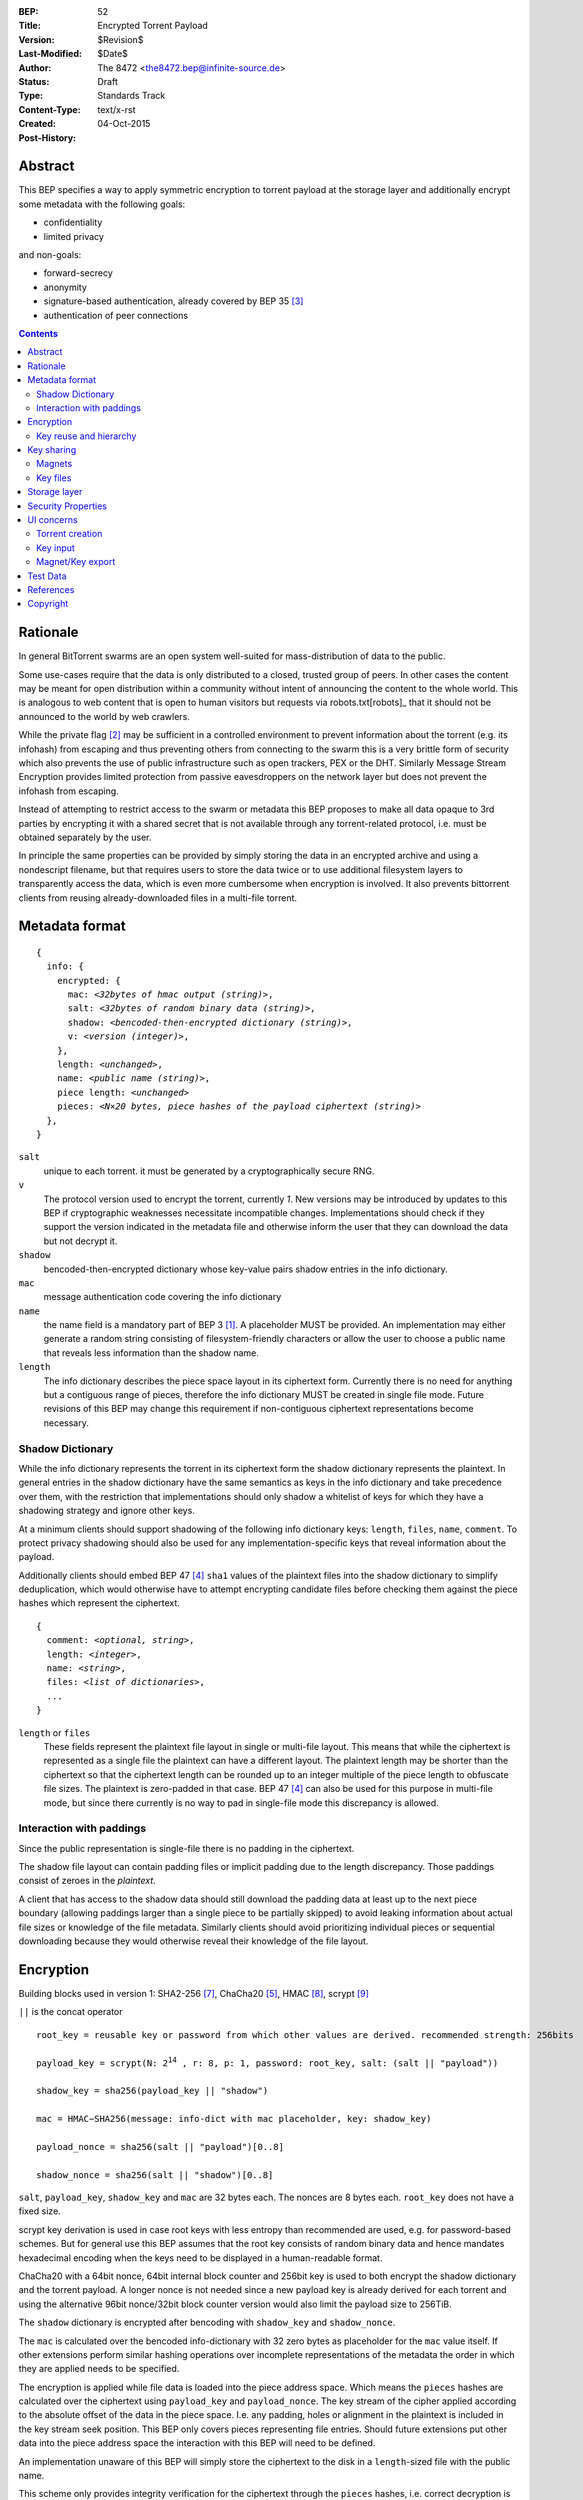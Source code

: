 :BEP: 52
:Title: Encrypted Torrent Payload
:Version: $Revision$
:Last-Modified: $Date$
:Author:  The 8472 <the8472.bep@infinite-source.de>
:Status:  Draft
:Type:  Standards Track
:Content-Type: text/x-rst
:Created: 04-Oct-2015
:Post-History: 


Abstract
========

This BEP specifies a way to apply symmetric encryption to torrent payload at the storage layer and additionally encrypt some metadata with the following goals:

* confidentiality
* limited privacy

and non-goals:

* forward-secrecy
* anonymity
* signature-based authentication, already covered by BEP 35 [#BEP-35]_
* authentication of peer connections


.. contents::
  


Rationale
=========

In general BitTorrent swarms are an open system well-suited for mass-distribution of data to the public.

Some use-cases require that the data is only distributed to a closed, trusted group of peers.
In other cases the content may be meant for open distribution within a community without intent of announcing the content to the whole world. This is analogous to web content that is open to human visitors but requests via robots.txt[robots]_ that it should not be announced to the world by web crawlers.   


While the private flag [#BEP-27]_ may be sufficient in a controlled environment to prevent information about the torrent (e.g. its infohash) from escaping and thus preventing others from connecting to the swarm this is a very brittle form of security which also prevents the use of public infrastructure such as open trackers, PEX or the DHT.
Similarly Message Stream Encryption provides limited protection from passive eavesdroppers on the network layer but does not prevent the infohash from escaping.   


Instead of attempting to restrict access to the swarm or metadata this BEP proposes to make all data opaque to 3rd parties by encrypting it with a shared secret that is not available through any torrent-related protocol, i.e. must be obtained separately by the user.

In principle the same properties can be provided by simply storing the data in an encrypted archive and using a nondescript filename, but that requires users to store the data twice or to use additional filesystem layers to transparently access the data, which is even more cumbersome when encryption is involved. It also prevents bittorrent clients from reusing already-downloaded files in a multi-file torrent. 

Metadata format
===============


.. parsed-literal::

    {
      info: {
        encrypted: {
          mac: *<32bytes of hmac output (string)>*,
          salt: *<32bytes of random binary data (string)>*,
          shadow: *<bencoded-then-encrypted dictionary (string)>*,
          v: *<version (integer)>*,
        },
        length: *<unchanged>*,
        name: *<public name (string)>*,
        piece length: *<unchanged>*
        pieces: *<N×20 bytes, piece hashes of the payload ciphertext (string)>*
      },
    }


``salt``
  unique to each torrent. it must be generated by a cryptographically secure RNG.

``v``
  The protocol version used to encrypt the torrent, currently *1*. New versions may be introduced by updates to this BEP if cryptographic weaknesses necessitate incompatible changes. Implementations should check if they support the version indicated in the metadata file and otherwise inform the user that they can download the data but not decrypt it.

``shadow``
  bencoded-then-encrypted dictionary whose key-value pairs shadow entries in the info dictionary.

``mac``
  message authentication code covering the info dictionary

``name``
  the name field is a mandatory part of BEP 3 [#BEP-3]_. A placeholder MUST be provided. An implementation may either generate a random string consisting of filesystem-friendly characters or allow the user to choose a public name that reveals less information than the shadow name.

``length``
  The info dictionary describes the piece space layout in its ciphertext form. Currently there is no need for anything but a contiguous range of pieces, therefore the info dictionary MUST be created in single file mode.
  Future revisions of this BEP may change this requirement if non-contiguous ciphertext representations become necessary.
  
Shadow Dictionary
-----------------

While the info dictionary represents the torrent in its ciphertext form the shadow dictionary represents the plaintext.
In general entries in the shadow dictionary have the same semantics as keys in the info dictionary and take precedence over them,
with the restriction that implementations should only shadow a whitelist of keys for which they have a shadowing strategy and ignore other keys.

At a minimum clients should support shadowing of the following info dictionary keys: ``length``, ``files``, ``name``, ``comment``.
To protect privacy shadowing should also be used for any implementation-specific keys that reveal information about the payload.

Additionally clients should embed BEP 47 [#BEP-47]_ ``sha1`` values of the plaintext files into the shadow dictionary to simplify deduplication, which would otherwise have to attempt encrypting candidate files before checking them against the piece hashes which represent the ciphertext.


.. parsed-literal::

    {
      comment: *<optional, string>*,
      length: *<integer>*,
      name: *<string>*,
      files: *<list of dictionaries>*,
      ...
    }

``length`` or ``files``
  These fields represent the plaintext file layout in single or multi-file layout. This means that while the ciphertext is represented as a single file the plaintext can have a different layout.
  The plaintext length may be shorter than the ciphertext so that the ciphertext length can be rounded up to an integer multiple of the piece length to obfuscate file sizes. The plaintext is zero-padded in that case. BEP 47 [#BEP-47]_ can also be used for this purpose in multi-file mode, but since there currently is no way to pad in single-file mode this discrepancy is allowed.  
  
Interaction with paddings
-------------------------

Since the public representation is single-file there is no padding in the ciphertext.

The shadow file layout can contain padding files or implicit padding due to the length discrepancy. Those paddings consist of zeroes in the *plaintext*.

A client that has access to the shadow data should still download the padding data at least up to the next piece boundary (allowing paddings larger than a single piece to be partially skipped) to avoid leaking information about actual file sizes or knowledge of the file metadata.
Similarly clients should avoid prioritizing individual pieces or sequential downloading because they would otherwise reveal their knowledge of the file layout.


Encryption
==========

Building blocks used in version 1:  SHA2-256 [#rfc6234]_, ChaCha20 [#chacha]_, HMAC [#rfc2104]_, scrypt [#rfc7914]_

``||`` is the concat operator   

.. parsed-literal::

    root_key = reusable key or password from which other values are derived. recommended strength: 256bits

    payload_key = scrypt(N: 2\ :sup:`14`\  , r: 8, p: 1, password: root_key, salt: (salt || "payload"))

    shadow_key = sha256(payload_key || "shadow")
    
    mac = HMAC−SHA256(message: info-dict with mac placeholder, key: shadow_key)

    payload_nonce = sha256(salt || "payload")[0..8]

    shadow_nonce = sha256(salt || "shadow")[0..8]
    
``salt``, ``payload_key``, ``shadow_key`` and ``mac`` are 32 bytes each. The nonces are 8 bytes each. ``root_key`` does not have a fixed size.

scrypt key derivation is used in case root keys with less entropy than recommended are used, e.g. for password-based schemes. But for general use this BEP assumes that the root key consists of random binary data and hence mandates hexadecimal encoding when the keys need to be displayed in a human-readable format.

ChaCha20 with a 64bit nonce, 64bit internal block counter and 256bit key is used to both encrypt the shadow dictionary and the torrent payload. A longer nonce is not needed since a new payload key is already derived for each torrent and using the alternative 96bit nonce/32bit block counter version would also limit the payload size to 256TiB.

The ``shadow`` dictionary is encrypted after bencoding with ``shadow_key`` and ``shadow_nonce``.

The ``mac`` is calculated over the bencoded info-dictionary with 32 zero bytes as placeholder for the ``mac`` value itself. If other extensions perform similar hashing operations over incomplete representations of the metadata the order in which they are applied needs to be specified.

The encryption is applied while file data is loaded into the piece address space. Which means the ``pieces`` hashes are calculated over the ciphertext using ``payload_key`` and ``payload_nonce``.
The key stream of the cipher applied according to the absolute offset of the data in the piece space. I.e. any padding, holes or alignment in the plaintext is included in the key stream seek position.
This BEP only covers pieces representing file entries. Should future extensions put other data into the piece address space the interaction with this BEP will need to be defined.   

An implementation unaware of this BEP will simply store the ciphertext to the disk in a ``length``-sized file with the public name.

This scheme only provides integrity verification for the ciphertext through the ``pieces`` hashes, i.e. correct decryption is not verified. An incorrect key could result in garbage plaintext, but this does not introduce a new problem since bittorrent never guaranteed that the files contain what the metadata claims.

Key reuse and hierarchy
-----------------------

The salt in the payload key derivation allows the root key to be reused across several torrents while still generating distinct payload keys for each. But UI design SHOULD encourage random key generation for each new torrent and require explicit user action for key reuse.

An implementation may provide the option to attempt to decrypt a torrent with the same key as another torrent in case a key is only communicated once and individual torrents are later distributed without explicitly providing keys.

In some circumstances it may make sense to reveal a particular key lower in the hierarchy without revealing an upper key. For example a user may upload a torrent to an indexing site and provide the shadow key so it can extract keywords for fulltext search.

Or a user may want to share a particular torrent without revealing the root key used to protect multiple other torrents, in that case revealing the payload key for that torrent will be sufficient.

The mac can also be used to determine to which level of the hierarchy a key belongs by first assuming it is the shadow key and attempting to verify the info-dictionary against it, then assuming it is the payload key, deriving the shadow key and then attempting to verify it etc.

Key sharing
===========

Implementations SHOULD provide a way to view and input the different keys for a torrent so users can share them in unstructured ways. The hex-encoded form should be used for this purpose.

Encouraging users to share keys without bundling them with torrents or magnets in a structured way allows them to exchange them over separate channels and also makes it slightly more difficult to crawl the internet for unintentionally disclosed keys.

Web services that request that users reveal keys for a specific use-case (e.g. metadata extraction) can ask for the key in a separate input field in their forms / APIs.
They SHOULD NOT store or in turn reveal the keys to visitors if that is not essential for their use-case.

Keys MUST NOT be included in .torrent files in any form. Too much infrastructure for crawling and automatic mass-distribution of .torrent files exists and to a user it would not be obvious whether a torrent contains keys or not, thus making accidental disclosure likely.

Magnets
-------

Clients should only include a key if the user explicitly requests it or if the secret part has been sufficiently highlighted to make him aware of what type of secret he is sharing.

To include a key in magnet links the parameter ``&key=<key>`` can be added where the key is in hex-encoded form.

The importing client can determine which type of key it is based on the ``mac`` in the metadata.

Key files
---------

To export keys to a file, e.g. for archival purposes or for bulk torrent migration between clients, the following bencoded format can be used:

.. parsed-literal::

    {
      torrent-keys: {
        *<torrent identifier, 32 bytes>*: {
          root: *<optional (string)>*,
          payload: *<optional, 32 bytes (string)>*,
          shadow: *<optional, 32 bytes (string)>*
        },
        ...
      },
    }


*torrent identifier*
  A unique, use-specific identifier calculated from the torrent's mac via ``SHA256(mac || ".torrent-keys")``. This allows a torrent client to locate keys for a metadata file while preventing reverse lookups for those who do not have access to the metadata.

``.torrent-keys`` should be used as file extension. By default filesystem permissions should be set appropriately to restrict access to key files to the current user.

A key file can contain keys for multiple torrents. Only one key needs to be included per torrent, as the lower keys can be derived. Keys must be included in their binary form.



Storage layer
=============

This BEP does not mandate how an implementation should store encrypted or decrypted data on disk.

However, if a client wants to be more flexible than either ignoring this BEP (thus storing ciphertext on disk) or always requiring the keys before starting a torrent it will have to consider the following:

* clients can be in 3 states regarding key knowledge: no keys, shadow key only, keys that can decrypt the payload; two encryption states: encrypted, decrypted; 3 file layout states: encrypted, multi-file, single-file
* a user may start downloading a torrent before keys are available. this requires a way to input keys and to convert between encrypted and decrypted storage
* for performance or security reasons a seeder may want to import plaintext data, encrypt it and then discard the keys to directly seed the encrypted data from disk.

Since encrypted torrents may contain confidential / private data implementations may also want to set more restrictive file permissions when decrypting data to reduce exposure in multi-user environments.



Security Properties
===================

The goal is to provide security equivalent to publicly distributing an encrypted archive where the file index is encrypted with a separate key that can be revealed without revealing the payload key.

In particular that means:

* swarms remain open, anyone can participate in a swarm, with or without access to the secrets
* an observer without access to the secrets does not know what data is being shared
* correctness of the metadata cannot be confirmed without access to both secrets 
* observing that someone participated in a swarm and uploaded data is no longer equivalent to knowing that they had access to the plaintext or knowledge of the metadata
* the ciphertext is accessible to the public. this may be desirable to provide upload bandwidth without knowledge of the content, e.g. to allow untrusted servers to distribute confidential data to trusted clients or to enable hosting without the need to proactively moderate user content.


Limitations:

* there is no forward secrecy. should the secrets become available to an unauthorized party at some future point they will be able to decrypt ciphertext they have downloaded in the past and retroactively associate content with observed users
* deniability is fairly weak, if someone learns the shared secrets or has knowledge how they are distributed they may also draw conclusions whether a particular participant in a swarm could have had access to it.


UI concerns
===========

This section is advisory.

Shared secrets are handled by many parties, therefore the system is as weak as the weakest human. Thus making intentional, correct handling of secrets simple and convenient while making unintentional disclosure hard is an important aspect of keeping the system secure.

Information that a client may want to make visible:

* encrypted/decrypted status of a torrent
* which keys it knows (+ option to discard if storage is encrypted)

Torrent creation
----------------

1. user selects whether he wants to use encryption at all
2. if yes then offer to
   
   * generate a random key. user may instead opt to reuse a key from another torrent
   * provide a meaningful public name distinct from the shadow name

 
Key input
---------

* input choices: manual, magnet link, ``.torrent-keys`` file, reusing key from another torrent
* immediate feedback whether keys match the mac and what kind of key was imported (root, payload, shadow)
* option to decrypt data or leave it encrypted

  * offer directory layout choices that would normally be offered when a torrent is imported 

Magnet/Key export
-----------------

Provide option to

* not include key [default]
* include shadow key.
* include payload key.
* include root key. if the client knows that the key has been reused for other torrents it should indicate this to the user


Test Data
=========

The test data was built as follows:

1. filled ./foo/a with 18 * 16KiB of the character ``a``
2. filled ./foo/b with 2 * 16KiB of the character ``b``
3. chose root key: 4b6cc4770ff57005d597a8f01e83679d2f2b2ce86490ab5cf10e71f4ef7533e2
4. generated from file structure shadow dictionary::

    {
      "name":"foo", 
      "files":[
        {
          "sha1":0x5B63C06D350BB4BE82F00B170B822A7BF3F5B190, 
          "path":["a"], 
          "length":294912
        }, {
          "sha1":0x5B94E57E8BC842A56BB6BD628F3309A6D9092421, 
          "path":["b"], 
          "length":32768
        }, {
          "length":229376, 
          "attr":"p"
        }
      ]
    }
    
    

5. generated torrent from previous values, salt and public name::

    {
      "info":{
        "pieces":0x28EC203A4435B4DAC7582B598E5A1F11F6060B7202FA5D9E68E003006697AEABF48386B6D86AA9A9, 
        "encrypted":{
          "salt":0x1053F898E1917EAB461616F895BC2F50ADFFE48F7F4C92AD547E6849B7D27DF7, 
          "shadow":0x1508C10EF6558D344A645299E4B2C3A3FDC5FAF799FF71E9045E2617C887773D05E6458E0A14D5CC953374F7AA3C944023CD5D87C3B12E3F316FB32A1890FBE37B0F1482217B3E8B77E339D2003A12ADA04940E7BDBFA029EE652450BA512C45DFC7EC3A331FAF661D80AABE08281F2685675B5302FEBA8DE99B7453CEDE920E36C863F4860F0901FA4E99DF7840489B6C97F813F6E9FE97B2B8B19116C15367C3F1EA77, 
          "v":1, 
          "mac":0x4CC30CEB6458CFE7598AFDA186C955E75142E726C51AD14FE4760B1F09FAB9E5
        }, 
        "length":557056, 
        "name":"Public Name", 
        "piece length":278528
      }
    }
    
  

Additional intermediate values:
 
payload nonce
  381d28f55eb87e2e5ed2f64234f5953f3b1ebf7adc3efc85cede251fc30e4c6b

shadow nonce
  3824dc7d0e71dd38903f1107c8eff226ee562bd05c4a0aa068f6be07d523aaef

torrent  key
  afaf3eb80291b13546814af8cacf0ae5150b5505e6c0633954bf9daa17363a83

metainfo key
  237b2116dc9397a053ff17811d260f02368bc0a704e558d671c33bd015e15f5f

sha1sum of the bencoded shadow dictionary
  e36ffe11188a878147ca72bf9e70b40067451333
  
sha1sum of the bencoded torrent
  2c68945f1bcca4bd071d2f5ec0626180d7a6471f

infohash
  2668b09faba9888dc0c182cb0527b3aa2f31c4f7



References
==========

.. [#BEP-3] BEP_0003. The BitTorrent Protocol Specification
   (http://bittorrent.org/beps/bep_0003.html)
   
.. [#BEP-27] BEP_0027. Private Torrents
   (http://bittorrent.org/beps/bep_0027.html)

.. [#BEP-35] BEP_0035. Torrent Signing
   (http://bittorrent.org/beps/bep_0035.html)

.. [#BEP-47] BEP_0047. Padding files and extended file attributes
   (http://bittorrent.org/beps/bep_0047.html)

.. [#chacha] ChaCha20 by Daniel J. Bernstein
   (https://cr.yp.to/chacha.html)
   
.. [#RFC-2119] RFC-2119. http://www.ietf.org/rfc/rfc2119.txt

.. [#rfc6234] RFC 6234. http://www.ietf.org/rfc/rfc2119.txt

.. [#rfc2104] RFC 2104. http://www.ietf.org/rfc/rfc2104.txt

.. [#rfc7914] RFC 7914. http://www.ietf.org/rfc/rfc7914.txt

Copyright
=========

This document has been placed in the public domain.



..
   Local Variables:
   mode: indented-text
   indent-tabs-mode: nil
   sentence-end-double-space: t
   fill-column: 70
   coding: utf-8
   End:

